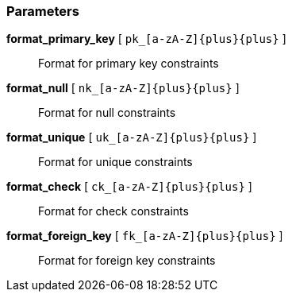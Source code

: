 === Parameters

*format_primary_key* [ `+pk_[a-zA-Z]{plus}{plus}+` ]::
  Format for primary key constraints

*format_null* [ `+nk_[a-zA-Z]{plus}{plus}+` ]::
  Format for null constraints

*format_unique* [ `+uk_[a-zA-Z]{plus}{plus}+` ]::
  Format for unique constraints

*format_check* [ `+ck_[a-zA-Z]{plus}{plus}+` ]::
  Format for check constraints

*format_foreign_key* [ `+fk_[a-zA-Z]{plus}{plus}+` ]::
  Format for foreign key constraints

